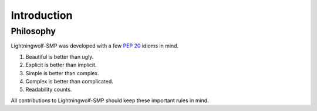 .. _introduction:

Introduction
============

Philosophy
----------

Lightningwolf-SMP was developed with a few :pep:`20` idioms in mind.


#. Beautiful is better than ugly.
#. Explicit is better than implicit.
#. Simple is better than complex.
#. Complex is better than complicated.
#. Readability counts.

All contributions to Lightningwolf-SMP should keep these important rules in mind.

